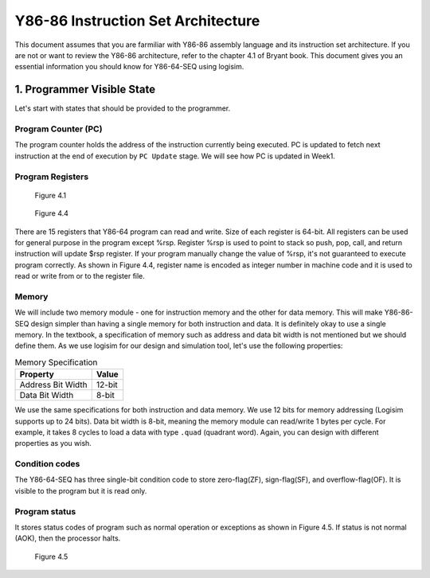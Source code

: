Y86-86 Instruction Set Architecture
========================================================

This document assumes that you are farmiliar with Y86-86 assembly language and its instruction set architecture. 
If you are not or want to review the Y86-86 architecture, refer to the chapter 4.1 of Bryant book.
This document gives you an essential information you should know for Y86-64-SEQ using logisim.

.. raw:: html

  <iframe width="700" height="400" src="https://www.youtube.com/embed/nr0clTf3gP4?list=PLAN5AcM4p7jcTwCe-q-A6ziFdvkrXmnGe" title="1 isa1" frameborder="0" allow="accelerometer; autoplay; clipboard-write; encrypted-media; gyroscope; picture-in-picture" allowfullscreen></iframe>

1. Programmer Visible State
********************************
Let's start with states that should be provided to the programmer.

Program Counter (PC)
-----------------------
The program counter holds the address of the instruction currently being executed. PC is updated to fetch next instruction at the end of execution by ``PC Update`` stage. We will see how PC is updated in Week1.

Program Registers
--------------------------------
.. figure:: ./images/fig4.1.png

  Figure 4.1

.. figure:: ./images/fig4.4.png

  Figure 4.4

There are 15 registers that Y86-64 program can read and write. Size of each register is 64-bit. All registers can be used for general purpose in the program except %rsp.
Register %rsp is used to point to stack so push, pop, call, and return instruction will update $rsp register. If your program manually change the value of %rsp, it's not guaranteed to execute program correctly.
As shown in Figure 4.4, register name is encoded as integer number in machine code and it is used to read or write from or to the register file.


Memory
--------------------------------
We will include two memory module - one for instruction memory and the other for data memory. This will make Y86-86-SEQ design simpler than having a single memory for both instruction and data. It is definitely okay to use a single memory.
In the textbook, a specification of memory such as address and data bit width is not mentioned but we should define them. As we use logisim for our design and simulation tool, let's use the following properties:

.. list-table:: Memory Specification
   :header-rows: 1

   * - Property
     - Value
   * - Address Bit Width
     - 12-bit
   * - Data Bit Width
     - 8-bit

We use the same specifications for both instruction and data memory. We use 12 bits for memory addressing (Logisim supports up to 24 bits). Data bit width is 8-bit, meaning the memory module can read/write 1 bytes per cycle. 
For example, it takes 8 cycles to load a data with type ``.quad`` (quadrant word). Again, you can design with different properties as you wish.

Condition codes
--------------------
The Y86-64-SEQ has three single-bit condition code to store zero-flag(ZF), sign-flag(SF), and overflow-flag(OF). It is visible to the program but it is read only.

Program status
-------------------
It stores status codes of program such as normal operation or exceptions as shown in Figure 4.5. If status is not normal (AOK), then the processor halts.

.. figure:: ./images/fig4.5.png
   
  Figure 4.5
